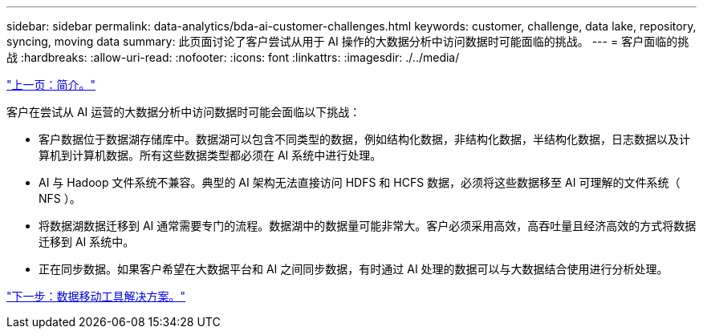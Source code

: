 ---
sidebar: sidebar 
permalink: data-analytics/bda-ai-customer-challenges.html 
keywords: customer, challenge, data lake, repository, syncing, moving data 
summary: 此页面讨论了客户尝试从用于 AI 操作的大数据分析中访问数据时可能面临的挑战。 
---
= 客户面临的挑战
:hardbreaks:
:allow-uri-read: 
:nofooter: 
:icons: font
:linkattrs: 
:imagesdir: ./../media/


link:bda-ai-introduction.html["上一页：简介。"]

客户在尝试从 AI 运营的大数据分析中访问数据时可能会面临以下挑战：

* 客户数据位于数据湖存储库中。数据湖可以包含不同类型的数据，例如结构化数据，非结构化数据，半结构化数据，日志数据以及计算机到计算机数据。所有这些数据类型都必须在 AI 系统中进行处理。
* AI 与 Hadoop 文件系统不兼容。典型的 AI 架构无法直接访问 HDFS 和 HCFS 数据，必须将这些数据移至 AI 可理解的文件系统（ NFS ）。
* 将数据湖数据迁移到 AI 通常需要专门的流程。数据湖中的数据量可能非常大。客户必须采用高效，高吞吐量且经济高效的方式将数据迁移到 AI 系统中。
* 正在同步数据。如果客户希望在大数据平台和 AI 之间同步数据，有时通过 AI 处理的数据可以与大数据结合使用进行分析处理。


link:bda-ai-data-mover-solution.html["下一步：数据移动工具解决方案。"]
